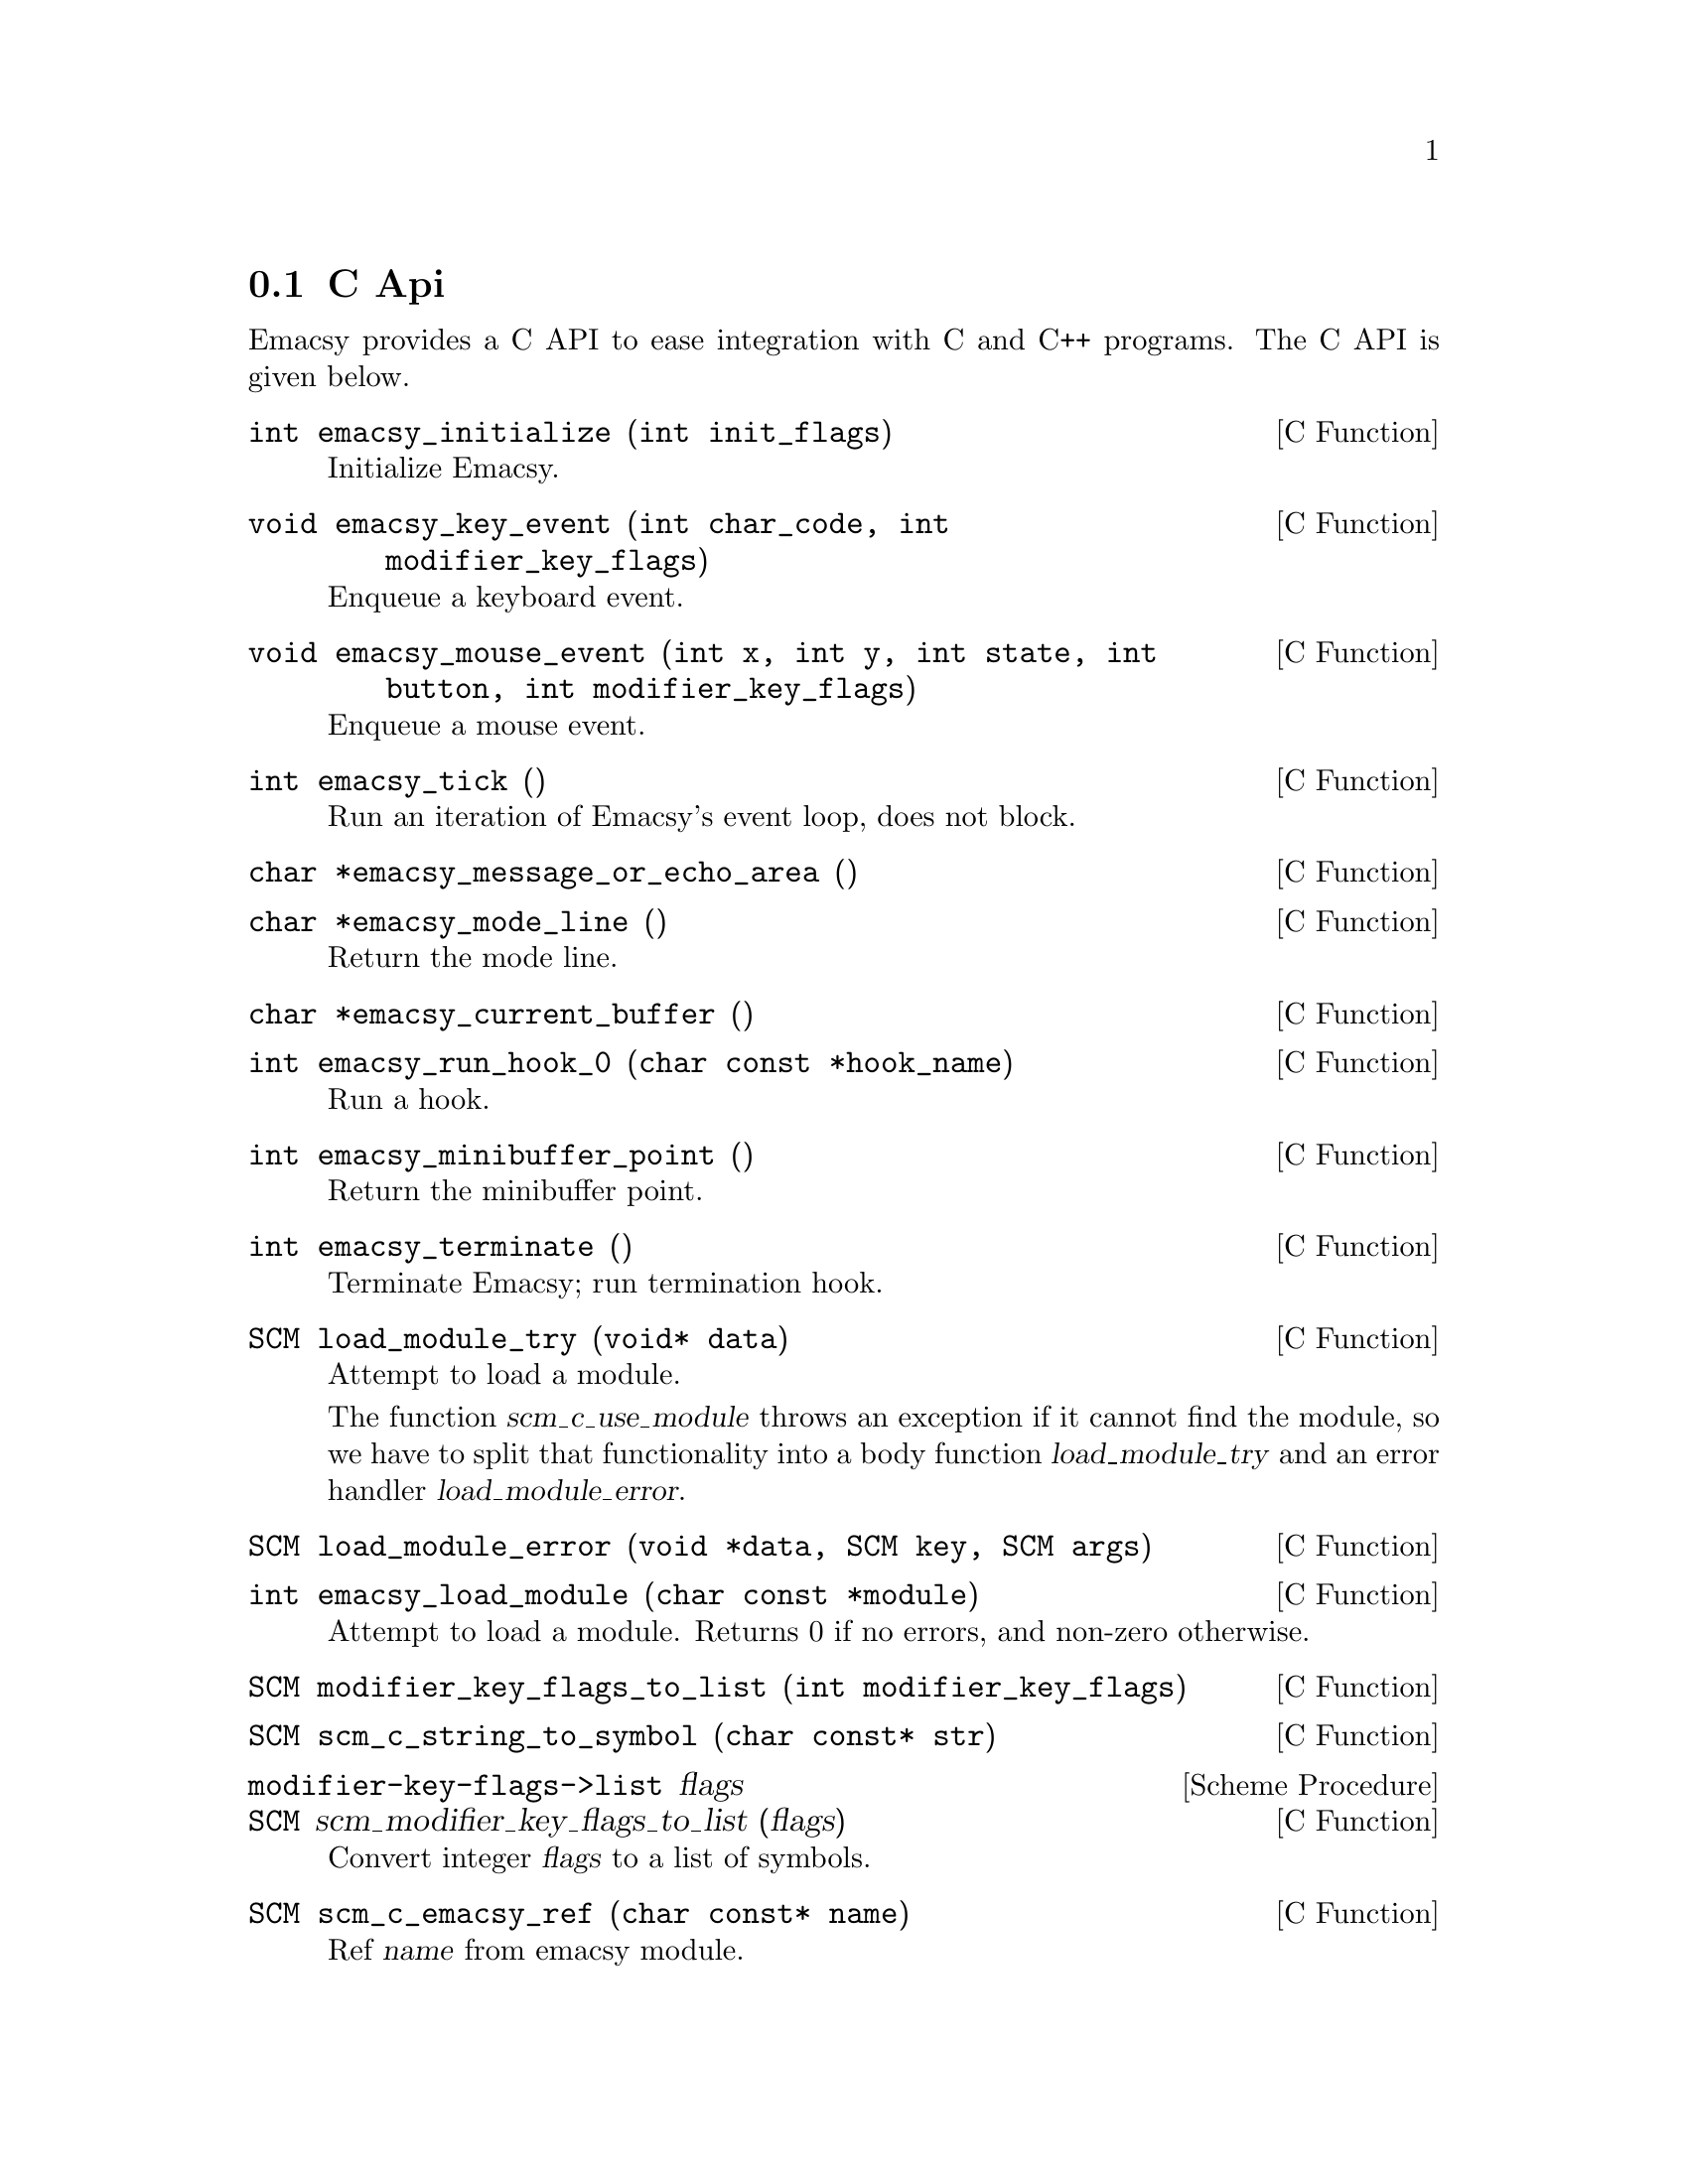 @c Generated by doc-snarf, do not edit.

@c Copyright (C) 2012, 2013 Shane Celis <shane.celis@gmail.com>
@c Copyright (C) 2019 Jan (janneke) Nieuwenhuizen <janneke@gnu.org>

@c Permission is granted to copy, distribute and/or modify this document
@c under the terms of the GNU Free Documentation License, Version 1.3 or
@c any later version published by the Free Software Foundation; with no
@c Invariant Sections, no Front-Cover Texts, and no Back-Cover Texts.  A
@c copy of the license is included in the section entitled ``GNU Free
@c Documentation License''.


@c snarfed from emacsy/emacsy.c:32

@node C Api
@section C Api

@c snarfed from emacsy/emacsy.c:40

Emacsy provides a C API to ease integration with C and C++
programs. The C API is given below.

@c snarfed from emacsy/emacsy.c:45
@deftypefn {C Function}  int emacsy_initialize (int init_flags)
Initialize Emacsy.
@end deftypefn

@c snarfed from emacsy/emacsy.c:63
@deftypefn {C Function}  void emacsy_key_event (int char_code, int modifier_key_flags)
Enqueue a keyboard event.
@end deftypefn

@c snarfed from emacsy/emacsy.c:79
@deftypefn {C Function}  void emacsy_mouse_event (int x, int y, int state, int button, int modifier_key_flags)
Enqueue a mouse event.
@end deftypefn

@c snarfed from emacsy/emacsy.c:109
@deftypefn {C Function}  int emacsy_tick ()
Run an iteration of Emacsy's event loop, does not block.
@end deftypefn

@c snarfed from emacsy/emacsy.c:125
@deftypefn {C Function}  char *emacsy_message_or_echo_area ()
@end deftypefn

@c snarfed from emacsy/emacsy.c:134
@deftypefn {C Function}  char *emacsy_mode_line ()
Return the mode line.
@end deftypefn

@c snarfed from emacsy/emacsy.c:144
@deftypefn {C Function}  char *emacsy_current_buffer ()
@end deftypefn

@c snarfed from emacsy/emacsy.c:154
@deftypefn {C Function}  int emacsy_run_hook_0 (char const *hook_name)
Run a hook.
@end deftypefn

@c snarfed from emacsy/emacsy.c:168
@deftypefn {C Function}  int emacsy_minibuffer_point ()
Return the minibuffer point.
@end deftypefn

@c snarfed from emacsy/emacsy.c:177
@deftypefn {C Function}  int emacsy_terminate ()
Terminate Emacsy; run termination hook.
@end deftypefn

@c snarfed from emacsy/emacsy.c:188
@deftypefn {C Function}  SCM load_module_try (void* data)
Attempt to load a module.

The function @var{scm_c_use_module} throws an exception if it cannot
find the module, so we have to split that functionality into a body
function @var{load_module_try} and an error handler
@var{load_module_error}.
@end deftypefn

@c snarfed from emacsy/emacsy.c:203
@deftypefn {C Function}  SCM load_module_error (void *data, SCM key, SCM args)
@end deftypefn

@c snarfed from emacsy/emacsy.c:212
@deftypefn {C Function}  int emacsy_load_module (char const *module)
Attempt to load a module.  Returns 0 if no errors, and non-zero otherwise.
@end deftypefn

@c snarfed from emacsy/emacsy.c:232
@deftypefn {C Function}  SCM modifier_key_flags_to_list (int modifier_key_flags)
@end deftypefn

@c snarfed from emacsy/emacsy.c:246
@deftypefn {C Function}  SCM scm_c_string_to_symbol (char const* str)
@end deftypefn

@c snarfed from emacsy/emacsy.c:254

@deffn {Scheme Procedure} modifier-key-flags->list flags
@deffnx {C Function} SCM scm_modifier_key_flags_to_list (flags)
Convert integer @var{flags} to a list of symbols.
@end deffn

@c snarfed from emacsy/emacsy.c:270
@deftypefn {C Function}  SCM scm_c_emacsy_ref (char const* name)
Ref @var{name} from emacsy module.
@end deftypefn

@node Emacsy Facade
@section Emacsy Facade

So that users of our library don't have to import all of our nicely
partitioned modules individually, we'll expose a facade module that
re-exports all of the public interfaces for each module.  Just use
@example
  (use-modules (emacsy emacsy))
@end example
or
@example
  #:use-module (emacsy emacsy)
@end example


@node Event
@section Event

One of the idioms we want to capture from Emacs is this.

@verbatim
  (define-key global-map "M-f" 'some-command)
@end verbatim

They [[keymap]] and [[command]] module will deal with most of the
above, except for the [[kbd]] procedure.  That's something events will
be concerned with.  One may define a converter for a [[kbd-entry]] to
an event of the proper type.  Note that a [[kbd-string]] is broken
into multiple [[kbd-entries]] on whitespace boundaries, e.g., ``C-x
C-f'' is a [[kbd-string]] that when parsed becomes two [[kbd-entries]]
``C-x'' and ``C-f''.


@c snarfed from emacsy/event.scm:63
@deftp {Class} <event>
Basic event class.
@end deftp

@c snarfed from emacsy/event.scm:68
@deftp {Class} <modifier-key-event>
Event to capture key strokes, including the modifier keys.
@end deftp

@c snarfed from emacsy/event.scm:72
@deftp {Class} <key-event>
Event to capture key strokes, including the modifier keys.
@end deftp

@c snarfed from emacsy/event.scm:77
@deftp {Class} <mouse-event>
Event to capture mouse events.
@end deftp

@c snarfed from emacsy/event.scm:82
@deftp {Class} <drag-mouse-event>
Event to capture mouse drag events.
@end deftp

@c snarfed from emacsy/event.scm:88
@deftp {Class} <dummy-event>
@c This should probably be placed in the [[kbd-macro]] module.
@end deftp

@c snarfed from emacsy/event.scm:91
@defvar kbd-converter-functions
Now we have the function [[kbd-entry->key-event]].  [[kbd]] needs to
know about this and any other converter function.  So let's register it.
@end defvar

@c snarfed from emacsy/event.scm:102
@deffn {Scheme Procedure} kbd-entry->key-event kbd-entry
Let's write the converter for the [[<key-event>]] class that will
accept the same kind of strings that Emacs does.  If the [[kbd-entry]]
does not match the event-type, we return false [[#f]].
@end deffn

@c snarfed from emacsy/event.scm:124
@deffn {Scheme Procedure} modifier-char->symbol char
For the modifier keys, we are going to emulate Emacs to a fault.
@end deffn

@c snarfed from emacsy/event.scm:140
@deffn {Scheme Procedure} register-kbd-converter function-name function

@end deffn

@c snarfed from emacsy/event.scm:159
@deffn {Scheme Procedure} kbd->events kbd-string

@end deffn

@c snarfed from emacsy/event.scm:163
@deffn {Scheme Procedure} canonize-event! (event <key-event>)

@end deffn

@c snarfed from emacsy/event.scm:167
@deffn {Scheme Procedure} event->kbd (event <key-event>)
Now we convert the [[<key-event>]] back to a [[kbd-entry]].
@end deffn

@c snarfed from emacsy/event.scm:171
@deffn {Scheme Procedure} event->kbd (event <modifier-key-event>)

@end deffn

@c snarfed from emacsy/event.scm:175
@deffn {Scheme Procedure} modifier-symbol->char sym
Instead of using [[define-generic]] I've written a convenience macro
[[define-generic-public]] that exports the symbol to the current
module.  This mimics the functionality of [[define-public]].  In
general, any *-public macro will export the symbol or syntax to the
@end deffn

@c snarfed from emacsy/event.scm:191
@deffn {Scheme Procedure} write (obj <key-event>) port
Display the @var{<key-event>} in a nice way.
@end deffn

@c snarfed from emacsy/event.scm:211
@deffn {Scheme Procedure} kbd-entry->mouse-event kbd-entry
The @var{kbd-entry} for mouse events is similar to key events.  The
regular expression is
@verb{@^(([ACHMsS]-)*)((up-|down-|drag-)?mouse-([123]))\$@}.
@end deffn

@c snarfed from emacsy/event.scm:239
@deffn {Scheme Procedure} up-mouse-event? e

@end deffn

@c snarfed from emacsy/event.scm:243
@deffn {Scheme Procedure} down-mouse-event? e

@end deffn

@c snarfed from emacsy/event.scm:247
@deffn {Scheme Procedure} drag-mouse-event? e

@end deffn

@c snarfed from emacsy/event.scm:251
@deffn {Scheme Procedure} click-mouse-event? e

@end deffn

@c snarfed from emacsy/event.scm:255
@deffn {Scheme Procedure} motion-mouse-event? e

@end deffn

@node Keymap
@section Keymap

The keymap stores the mapping between key strokes---or events---and
commands.  Emacs uses lists for its representation of keymaps. Emacsy
instead uses a class that stores entries in a hash table.  Another
difference for Emacsy is that it does not convert @verb{|S-C-a|} to a
different representation like @verb{|[33554433]|}; it leaves it as a
string that is expected to be turned into a canonical representation
``C-A''.

Here is an example of the keymap representation in Emacs.

@verbatim
> (let ((k (make-sparse-keymap)))
    (define-key k "a"         'self-insert-command)
    (define-key k "<mouse-1>" 'mouse-drag-region)
    (define-key k "C-x C-f"   'find-file-at-point)
    k)

(keymap
 (24 keymap
     (6 . find-file-at-point))
 (mouse-1 . mouse-drag-region)
 (97 . self-insert-command))
@end verbatim

When I initially implemented Emacsy, I replicated Emacs' keymap
representation, but I realized it wasn't necessary.  And it seems
preferrable to make the representation more transparent to casual
inspection.  Also, Emacsy isn't directly responsible for the
conversion of keyboard events into [[key-event]]s---that's a lower
level detail that the embedding application must handle.  Here is the
same keymap as above but in Emacsy.

@verbatim
> (let ((k (make-keymap)))
    (define-key k "a"       'self-insert-command)
    (define-key k "mouse-1" 'mouse-drag-region)
    (define-key k "C-x C-f" 'find-file-at-point)
    k)

#<keymap
  a self-insert-command
  C-x #<keymap
        C-f find-file-at-point>
  mouse-1 mouse-drag-region>
@end verbatim

There are a few differences in how the keymap is produced, and the
representation looks slightly different too.  For one thing it's not a
list.

@c \todo[inline]{Justify decisions that deviate from Emacs' design.}

Our keymap class has a hashtable of entries and possibly a parent
keymap.


@c snarfed from emacsy/keymap.scm:89
@deftp {Class} <keymap>

@end deftp

@c snarfed from emacsy/keymap.scm:93
@deffn {Scheme Procedure} lookup-key keymap keys  #:optional (follow-parent? #t)

@end deffn

@c snarfed from emacsy/keymap.scm:103
@deffn {Scheme Procedure} lookup-key? keymap keyspec  #:optional (keymap-ok? #f)

@end deffn

@c snarfed from emacsy/keymap.scm:117
@deffn {Scheme Procedure} define-key keymap key-list-or-string symbol-or-procedure-or-keymap

@end deffn

@c snarfed from emacsy/keymap.scm:125
@deffn {Scheme Procedure} keymap? obj

@end deffn

@c snarfed from emacsy/keymap.scm:129
@deffn {Scheme Procedure} make-keymap  #:optional (parent #f)

@end deffn

@c snarfed from emacsy/keymap.scm:133
@deffn {Scheme Procedure} write (obj <keymap>) port

@end deffn

@c snarfed from emacsy/keymap.scm:137
@deffn {Scheme Procedure} write-keymap obj port  #:optional (keymap-print-prefix 0)

@end deffn

@c snarfed from emacsy/keymap.scm:141
@deffn {Scheme Procedure} lookup-key-entry? result

@end deffn

@node Command
@section Command

@quotation
If words of command are not clear and distinct, if orders are not thoroughly understood, then the general is to blame.
@author Sun Tzu
@end quotation

The command module is responsible for a couple things.  In Emacs one
defines commands by using the special form [[(interactive)]] within
the body of the procedure.  Consider this simple command.

@verbatim
(defun hello-command ()
  (interactive)
  (message "Hello, Emacs!"))
@end verbatim

Emacsy uses a more Scheme-like means of defining commands as shown
below.

@verbatim
(define-interactive (hello-command)
  (message "Hello, Emacsy!"))
@end verbatim

One deviation from Emacs I want to see within Emacsy is to have the
commands be more context sensitive.  To illustrate the problem when I
hit @verb{|M-x TAB TAB|} it autocompletes all the available commands
into a buffer.  In my case that buffer contains 4,840 commands.  This
doesn't seem to hurt command usability, but it does hurt the command
discoverability.

I want Emacsy to have command sets that are analogous to keymaps.
There will be a global command set [[global-cmdset]] similar to the
global keymap [[global-map]].  And in the same way that major and
minor modes may add keymaps to a particular buffer, so too may they
add command maps.

@c \todo[inline]{Figure out where to look up any given
@c  function/variable using this kind of code (apropos-internal
@c  "\^emacsy.*").  Refer to ice-9 readline package for an example of
@c  its usage.}

The class holds the entries, a string completer for tab completion,
and potentially a parent command map.

@c \todo[inline]{Wouldn't this better be thought of as a command set
@c  rather than map.  Also, having it as a map means there could be two
@c  different implementations of the command; the one referred to by the
@c  procedure, and the one referred to in the map.  They could be become
@c  unsynchronized.}


@c snarfed from emacsy/command.scm:89
@deffn {Scheme Procedure} module-command-interface mod

@end deffn

@c snarfed from emacsy/command.scm:93
@deffn {Scheme Procedure} module-export-command! m names

@end deffn

@c snarfed from emacsy/command.scm:97


@c snarfed from emacsy/command.scm:101


@c snarfed from emacsy/command.scm:107


@c snarfed from emacsy/command.scm:111


@c snarfed from emacsy/command.scm:125
@defvar in-what-command

@end defvar

@c snarfed from emacsy/command.scm:128
@defvar this-command

@end defvar

@c snarfed from emacsy/command.scm:131
@defvar last-command

@end defvar

@c snarfed from emacsy/command.scm:134
@defvar kill-rogue-coroutine?

@end defvar

@c snarfed from emacsy/command.scm:137
@defvar seconds-to-wait-for-yield

@end defvar

@c snarfed from emacsy/command.scm:140
@defvar this-interactive-command

@end defvar

@c snarfed from emacsy/command.scm:143
@deffn {Scheme Procedure} command-contains? (cmap <command-set>) command-symbol
We have accessors for adding, removing, and testing what's in the
set. Note that the parent set is never mutated.
@end deffn

@c snarfed from emacsy/command.scm:148
@deffn {Scheme Procedure} command-add! (cmap <command-set>) command-symbol

@end deffn

@c snarfed from emacsy/command.scm:152
@deffn {Scheme Procedure} command-remove! (cmap <command-set>) command-symbol

@end deffn

@c snarfed from emacsy/command.scm:156
@deffn {Scheme Procedure} register-interactive name proc

@end deffn

@c snarfed from emacsy/command.scm:160
@deffn {Scheme Procedure} command->proc command

@end deffn

@c snarfed from emacsy/command.scm:164
@deffn {Scheme Procedure} command-name command

@end deffn

@c snarfed from emacsy/command.scm:168
@deffn {Scheme Procedure} command? object

@end deffn

@c snarfed from emacsy/command.scm:187
@deffn {Scheme Procedure} set-command-properties! proc  #:optional (name #f)

@end deffn

@c snarfed from emacsy/command.scm:190
@deffn {Scheme Procedure} what-command-am-i?

@end deffn

@c snarfed from emacsy/command.scm:194
@deffn {Scheme Procedure} command-execute command . args

@end deffn

@c snarfed from emacsy/command.scm:198
@deffn {Scheme Procedure} call-interactively command . args

@end deffn

@c snarfed from emacsy/command.scm:202
@deffn {Scheme Procedure} called-interactively?  #:optional (kind (quote any))

@end deffn

@node Block
@section Block


@c snarfed from emacsy/block.scm:32


@c snarfed from emacsy/block.scm:36
@deftp {Class} <blocking-continuation>
We're going to capture these blocking continuations into a class.
@end deftp

@c snarfed from emacsy/block.scm:46
@defvar blocking-continuations
[[call-blockable]] will handle any aborts to the [['block]] prompt.
If the thunk aborts, it adds an instance of the class
[[<blocking-continuation>]] to a list of such instances.
@end defvar

@c snarfed from emacsy/block.scm:55
@deffn {Scheme Procedure} block-yield

@end deffn

@c snarfed from emacsy/block.scm:59
@deffn {Scheme Procedure} call-blockable thunk

@end deffn

@c snarfed from emacsy/block.scm:65
@deffn {Scheme Procedure} block-tick
To possibly resume these continuations, we're going to call
[[block-tick]].  Additionally, continuations come in two flavors:
serial and non-serial.  The constraints on resuming are different.  A
non-serial block can be resumed whenever the
[[continue-when?]]
thunk return true.  A
serial block, however, will only be resumed after every other serial
block that has a greater number, meaning more recent, has been
resumed.
@end deffn

@c snarfed from emacsy/block.scm:80
@deffn {Scheme Procedure} blocking?

@end deffn

@c snarfed from emacsy/block.scm:84
@deffn {Scheme Procedure} maybe-continue (obj <blocking-continuation>)

@end deffn

@c snarfed from emacsy/block.scm:88
@deffn {Scheme Procedure} block-until condition-thunk  #:optional (serial? #f)
In addition to simply yielding we can block until a particular
condition is met.
@end deffn

@c snarfed from emacsy/block.scm:93
@deffn {Scheme Procedure} block-while condition-thunk  #:optional (serial? #f)
And if we have [[block-until]], it's easy to write
[[block-while]].
@end deffn

@c snarfed from emacsy/block.scm:98
@deffn {Scheme Procedure} block-kill (obj <blocking-continuation>)
Sometimes we may just want to kill a blocking continuation.  One could
just forget the reference and let it be garbage collected.  Here,
we're going to throw an exception such that whatever the continuation
was doing can potentially be cleaned up.
@end deffn

@node KLECL
@section KLECL

@quotation
A box without hinges, key, or lid, yet golden treasure inside is hid.
@author The Hobbit -- J. R. R. Tolkien
@end quotation

We finally have all the pieces to properly build the KLECL.  First, we
have to accept input.


@c snarfed from emacsy/klecl.scm:53
@defvar event-queue

@end defvar

@c snarfed from emacsy/klecl.scm:56
@defvar read-event-hook

@end defvar

@c snarfed from emacsy/klecl.scm:59
@defvar emacsy-interactive?

@end defvar

@c snarfed from emacsy/klecl.scm:62
With the command loop I've also adopted a prefix of [[primitive-]]
which signifies that it does not do any error handling.  The command
loop sets up a fair amount of state.

@c snarfed from emacsy/klecl.scm:67
@defvar this-command-event

@end defvar

@c snarfed from emacsy/klecl.scm:70
@defvar last-command-event

@end defvar

@c snarfed from emacsy/klecl.scm:73
@defvar pre-command-hook

@end defvar

@c snarfed from emacsy/klecl.scm:76
@defvar post-command-hook

@end defvar

@c snarfed from emacsy/klecl.scm:79
@defvar emacsy-ran-undefined-command?

@end defvar

@c snarfed from emacsy/klecl.scm:82
@defvar command-loop-count
Each command loop is given a different number.
@end defvar

@c snarfed from emacsy/klecl.scm:85
@deffn {Scheme Procedure} emacsy-event event

@end deffn

@c snarfed from emacsy/klecl.scm:89
@deffn {Scheme Procedure} emacsy-key-event char  #:optional (modifier-keys (quote ))
This is a convenience procedure to enqueue a key event.
@end deffn

@c snarfed from emacsy/klecl.scm:93
@deffn {Scheme Procedure} emacsy-mouse-event position button state  #:optional (modifier-keys (quote ))

@end deffn

@c snarfed from emacsy/klecl.scm:97
@deffn {Scheme Procedure} emacsy-discard-input!
And mainly for testing purposes we also want to discard all input.  Or
there are cases where we want to unread an event and push it to the
front of the queue rather than the rear.
@end deffn

@c snarfed from emacsy/klecl.scm:103
@deffn {Scheme Procedure} emacsy-event-unread event

@end deffn

@c snarfed from emacsy/klecl.scm:109
[[read-event]] is the lowest-level procedure for grabbing events.  It
will block if there are no events to read.

@c snarfed from emacsy/klecl.scm:130
@deffn {Scheme Procedure} read-event  #:optional (prompt #f)

@end deffn

@c snarfed from emacsy/klecl.scm:165
@deffn {Scheme Procedure} read-key  #:optional (prompt #f)

@end deffn

@c snarfed from emacsy/klecl.scm:179
read-key-sequence #:optional prompt #:key keymaps

@c snarfed from emacsy/klecl.scm:215
@deffn {Scheme Procedure} quit-key? aKey keymaps
We also check all the maps for a quit key, typically defined as @verb{|C-g|}.
@end deffn

@c snarfed from emacsy/klecl.scm:221
@deffn {Scheme Procedure} default-klecl-maps

@end deffn

@c snarfed from emacsy/klecl.scm:225
@deffn {Scheme Procedure} message . args
I find it convenient to begin emitting messages in case of error.
However, I would like for there to be a clean separation between
Emacsy and its KLECL such that someone may write a clean vim-y using
it if they so chose.  So this message will merely go to the stdout\;
however, it will be redefined later.
@end deffn

@c snarfed from emacsy/klecl.scm:254
primitive-command-tick #:optional prompt #:key keymaps undefined-command
XXX Rename this to klec, for Key-Lookup-Execute-Command (KLEC)---just
missing the loop component?

@c snarfed from emacsy/klecl.scm:293
@deffn {Scheme Procedure} command-tick  #:key (keymaps (default-klecl-maps))

@end deffn

@c snarfed from emacsy/klecl.scm:297
@deffn {Scheme Procedure} primitive-command-loop  #:optional (continue-pred (const #t))
Now let's write the command loop without any error handling.  This
seems a little messy with the continue predicate procedure being
passed along.  I'm not sure yet, how best to organize it.
@end deffn

@c snarfed from emacsy/klecl.scm:331
@deffn {Interactive Procedure} keyboard-quit
@kindex keyboard-quit

@end deffn

@c snarfed from emacsy/klecl.scm:340
We have finished the KLECL.  Note that although we have used
Emacs-like function names, we have not implemented the Emacs-like UI
yet. We have not defined any default key bindings.  I want to
encourage people to explore different user interfaces based on the
KLECL, and one can start from this part of the code.  If one wanted to
create a modal UI, one could use the [[(emacsy klecl)]] module and not
have to worry about any ``pollution'' of Emacs-isms.

@node Kbd-Macro
@section Kbd-Macro

@quotation
@dots{}
@author @dots{}
@end quotation

We will now add a keyboard macro facility familiar to Emacs users.  We
hook into the [[read-event]] procedure using a hook.


@c snarfed from emacsy/kbd-macro.scm:45
@defvar defining-kbd-macro?

@end defvar

@c snarfed from emacsy/kbd-macro.scm:48
@defvar last-kbd-macro

@end defvar

@c snarfed from emacsy/kbd-macro.scm:51
@defvar executing-kbd-macro?

@end defvar

@c snarfed from emacsy/kbd-macro.scm:54
@defvar kbd-macro-termination-hook

@end defvar

@c snarfed from emacsy/kbd-macro.scm:57
@defvar executing-temporal-kbd-macro-hook

@end defvar

@c snarfed from emacsy/kbd-macro.scm:60
@deffn {Scheme Procedure} kbd-read-event-hook event
XXX This also may record the key event that stops the keyboard
macro, which it shouldn't.
@end deffn

@c snarfed from emacsy/kbd-macro.scm:65
@deffn {Interactive Procedure} kmacro-start-macro
@kindex kmacro-start-macro

@end deffn

@c snarfed from emacsy/kbd-macro.scm:69
@deffn {Interactive Procedure} kmacro-end-macro
@kindex kmacro-end-macro

@end deffn

@c snarfed from emacsy/kbd-macro.scm:73
@deffn {Interactive Procedure} kmacro-end-and-call-macro
@kindex kmacro-end-and-call-macro

@end deffn

@c snarfed from emacsy/kbd-macro.scm:77
FIXME

@c snarfed from emacsy/kbd-macro.scm:102
@deffn {Interactive Procedure} execute-temporal-kbd-macro  #:optional (kbd-macro last-kbd-macro)
@kindex execute-temporal-kbd-macro  #:optional (kbd-macro last-kbd-macro)
In addition to regular keyboard macros, Emacsy can execute keyboard
macros such that they reproduce the keys at the same pace as they were
recorded.
@end deffn

@node Buffer
@section Buffer

@quotation
And when you gaze long into an abyss the abyss also gazes into you.
@author Beyond Good and Evil, Friedrich Nietzsche
@end quotation

A buffer in Emacs represents text, including its mode, local
variables, etc.  A Emacsy buffer is not necessarily text.  It can be
extended to hold whatever the host application is interested in.
Emacs' concepts of buffer, window, and mode are directly analogous to
the model, view, and controller respectively---the MVC pattern.


@c snarfed from emacsy/buffer.scm:78
@defmac with-buffer @dots{}
A convenience macro to work with a given buffer.
@end defmac

@c snarfed from emacsy/buffer.scm:92
@defmac save-excursion @dots{}
A convenience macro to do some work
@end defmac

@c snarfed from emacsy/buffer.scm:108
@deftp {Class} <buffer>

@end deftp

@c snarfed from emacsy/buffer.scm:113
@defvar before-buffer-change-hook

@end defvar

@c snarfed from emacsy/buffer.scm:116
@defvar after-buffer-change-hook

@end defvar

@c snarfed from emacsy/buffer.scm:122
@defvar buffer-stack

@end defvar

@c snarfed from emacsy/buffer.scm:125
@defvar last-buffer

@end defvar

@c snarfed from emacsy/buffer.scm:128
@defvar aux-buffer

@end defvar

@c snarfed from emacsy/buffer.scm:131
@deffn {Scheme Procedure} buffer-name
Buffer's have a name, and there is always a current buffer or it's
false.  Note that methods do not work as easily with optional
arguments.  It seems best to define each method with a different
number of arguments as shown below.
@end deffn

@c snarfed from emacsy/buffer.scm:138
@deffn {Scheme Procedure} buffer-name (buffer <buffer>)

@end deffn

@c snarfed from emacsy/buffer.scm:142
@deffn {Scheme Procedure} set-buffer-name! name

@end deffn

@c snarfed from emacsy/buffer.scm:146
@deffn {Scheme Procedure} set-buffer-name! name (buffer <buffer>)

@end deffn

@c snarfed from emacsy/buffer.scm:150
@deffn {Scheme Procedure} buffer-modified?

@end deffn

@c snarfed from emacsy/buffer.scm:154
@deffn {Scheme Procedure} buffer-modified-tick

@end deffn

@c snarfed from emacsy/buffer.scm:158
@deffn {Scheme Procedure} write (obj <buffer>) port

@end deffn

@c snarfed from emacsy/buffer.scm:165
@deffn {Scheme Procedure} current-local-map

@end deffn

@c snarfed from emacsy/buffer.scm:169
@deffn {Scheme Procedure} use-local-map keymap

@end deffn

@c snarfed from emacsy/buffer.scm:173
@deffn {Scheme Procedure} buffer-list

@end deffn

@c snarfed from emacsy/buffer.scm:177
@deffn {Scheme Procedure} current-buffer

@end deffn

@c snarfed from emacsy/buffer.scm:181
@deffn {Scheme Procedure} add-buffer! buffer

@end deffn

@c snarfed from emacsy/buffer.scm:185
@deffn {Scheme Procedure} remove-buffer! buffer

@end deffn

@c snarfed from emacsy/buffer.scm:195
@deffn {Interactive Procedure} next-buffer  #:optional (incr 1)
@kindex next-buffer  #:optional (incr 1)

@end deffn

@c snarfed from emacsy/buffer.scm:199
@deffn {Interactive Procedure} prev-buffer  #:optional (incr 1)
@kindex prev-buffer  #:optional (incr 1)

@end deffn

@c snarfed from emacsy/buffer.scm:203
@deffn {Scheme Procedure} set-buffer! buffer

@end deffn

@c snarfed from emacsy/buffer.scm:207
This is scary, we will override it when we have <text-buffer>.

@c snarfed from emacsy/buffer.scm:212
@deffn {Scheme Procedure} other-buffer!  #:optional (incr 1)

@end deffn

@c snarfed from emacsy/buffer.scm:239
@defvar switch-to-buffer

@end defvar

@c snarfed from emacsy/buffer.scm:242
@deffn {Scheme Procedure} local-var-ref symbol

@end deffn

@c snarfed from emacsy/buffer.scm:249
@deffn {Scheme Procedure} local-var-set! symbol value

@end deffn

@c snarfed from emacsy/buffer.scm:253
@defvar local-var

@end defvar

@c snarfed from emacsy/buffer.scm:257
@deffn {Scheme Procedure} emacsy-mode-line

method
@end deffn

@node Mru-stack
@subsection Mru-stack

The buffers are kept in a most recently used stack that has the
following operators: add!, remove!, contains?, recall!, and list.


@c snarfed from emacsy/mru-stack.scm:46
@deftp {Class} <mru-stack>

@end deftp

@c snarfed from emacsy/mru-stack.scm:54
@deffn {Scheme Procedure} mru-add! (s <mru-stack>) x

@end deffn

@c snarfed from emacsy/mru-stack.scm:58
@deffn {Scheme Procedure} mru-remove! (s <mru-stack>) x

@end deffn

@c snarfed from emacsy/mru-stack.scm:62
@deffn {Scheme Procedure} mru-recall! (s <mru-stack>) x

@end deffn

@c snarfed from emacsy/mru-stack.scm:66
@deffn {Scheme Procedure} mru-set! (s <mru-stack>) x

@end deffn

@c snarfed from emacsy/mru-stack.scm:70
@deffn {Scheme Procedure} mru-ref (s <mru-stack>)

@end deffn

@c snarfed from emacsy/mru-stack.scm:74
@deffn {Scheme Procedure} mru-list (s <mru-stack>)

@end deffn

@c snarfed from emacsy/mru-stack.scm:78
@deffn {Scheme Procedure} mru-empty? (s <mru-stack>)

@end deffn

@c snarfed from emacsy/mru-stack.scm:82
@deffn {Scheme Procedure} mru-contains? (s <mru-stack>) x

@end deffn

@c snarfed from emacsy/mru-stack.scm:86
@deffn {Scheme Procedure} mru-next! (s <mru-stack>) count
The order of the elements may not change yet the index may be moved
around.
@end deffn

@c snarfed from emacsy/mru-stack.scm:91
@deffn {Scheme Procedure} mru-prev! (s <mru-stack>) count

@end deffn

@c snarfed from emacsy/mru-stack.scm:95
@deffn {Scheme Procedure} mru-prev! (s <mru-stack>)

@end deffn

@c snarfed from emacsy/mru-stack.scm:99
@deffn {Scheme Procedure} mru-next! (s <mru-stack>)

@end deffn

@node Text
@section Text

Editing and stuff.


@c snarfed from emacsy/text.scm:49
@deffn {Scheme Procedure} buffer-string

@end deffn

@c snarfed from emacsy/text.scm:53
@deffn {Scheme Procedure} point

@end deffn

@c snarfed from emacsy/text.scm:57
@deffn {Scheme Procedure} point-min

@end deffn

@c snarfed from emacsy/text.scm:61
@deffn {Interactive Procedure} beginning-of-buffer  #:optional arg
@kindex beginning-of-buffer  #:optional arg

@end deffn

@c snarfed from emacsy/text.scm:65
@deffn {Scheme Procedure} point-max

@end deffn

@c snarfed from emacsy/text.scm:69
@deffn {Interactive Procedure} end-of-buffer  #:optional arg
@kindex end-of-buffer  #:optional arg

@end deffn

@c snarfed from emacsy/text.scm:73
@deffn {Scheme Procedure} mark  #:optional force

@end deffn

@c snarfed from emacsy/text.scm:77
@deffn {Scheme Procedure} set-mark pos

@end deffn

@c snarfed from emacsy/text.scm:81
@deffn {Interactive Procedure} set-mark-command  #:optional arg
@kindex set-mark-command  #:optional arg

@end deffn

@c snarfed from emacsy/text.scm:85
@deffn {Interactive Procedure} mark-whole-buffer
@kindex mark-whole-buffer

@end deffn

@c snarfed from emacsy/text.scm:89
@deffn {Interactive Procedure} exchange-point-and-mark
@kindex exchange-point-and-mark

@end deffn

@c snarfed from emacsy/text.scm:93
@deffn {Scheme Procedure} char-after  #:optional (point (point))

@end deffn

@c snarfed from emacsy/text.scm:100
@deffn {Interactive Procedure} goto-char  #:optional (point (point))
@kindex goto-char  #:optional (point (point))

@end deffn

@c snarfed from emacsy/text.scm:104
@deffn {Interactive Procedure} forward-char  #:optional (n 1)
@kindex forward-char  #:optional (n 1)

@end deffn

@c snarfed from emacsy/text.scm:108
@deffn {Interactive Procedure} backward-char  #:optional (n 1)
@kindex backward-char  #:optional (n 1)

@end deffn

@c snarfed from emacsy/text.scm:112
@deffn {Interactive Procedure} beginning-of-line  #:optional (n 1)
@kindex beginning-of-line  #:optional (n 1)

@end deffn

@c snarfed from emacsy/text.scm:116
@deffn {Interactive Procedure} end-of-line  #:optional (n 1)
@kindex end-of-line  #:optional (n 1)

@end deffn

@c snarfed from emacsy/text.scm:120
@deffn {Interactive Procedure} move-beginning-of-line  #:optional (n 1)
@kindex move-beginning-of-line  #:optional (n 1)

@end deffn

@c snarfed from emacsy/text.scm:124
@deffn {Interactive Procedure} move-end-of-line  #:optional (n 1)
@kindex move-end-of-line  #:optional (n 1)

@end deffn

@c snarfed from emacsy/text.scm:128
@deffn {Interactive Procedure} re-search-forward regex  #:optional (bound #f) (no-error? #f) (repeat 1)
@kindex re-search-forward regex  #:optional (bound #f) (no-error? #f) (repeat 1)

@end deffn

@c snarfed from emacsy/text.scm:133
@deffn {Interactive Procedure} re-search-backward regex  #:optional (bound #f) (no-error? #f) (repeat 1)
@kindex re-search-backward regex  #:optional (bound #f) (no-error? #f) (repeat 1)

@end deffn

@c snarfed from emacsy/text.scm:139
@deffn {Interactive Procedure} forward-word  #:optional (n 1)
@kindex forward-word  #:optional (n 1)

@end deffn

@c snarfed from emacsy/text.scm:144
@deffn {Interactive Procedure} backward-word  #:optional (n 1)
@kindex backward-word  #:optional (n 1)

@end deffn

@c snarfed from emacsy/text.scm:149
@deffn {Interactive Procedure} forward-line  #:optional (n 1)
@kindex forward-line  #:optional (n 1)

@end deffn

@c snarfed from emacsy/text.scm:153
@deffn {Scheme Procedure} backward-line  #:optional (n 1)

@end deffn

@c snarfed from emacsy/text.scm:169
@deffn {Scheme Procedure} insert-char char

@end deffn

@c snarfed from emacsy/text.scm:173
@deffn {Interactive Procedure} insert  #:rest args
@kindex insert  #:rest args

@end deffn

@c snarfed from emacsy/text.scm:177
@deffn {Interactive Procedure} self-insert-command  #:optional (n 1)
@kindex self-insert-command  #:optional (n 1)

@end deffn

@c snarfed from emacsy/text.scm:181
@defvar kill-ring
.
@end defvar

@c snarfed from emacsy/text.scm:204
@deffn {Interactive Procedure} delete-forward-char  #:optional (n 1)
@kindex delete-forward-char  #:optional (n 1)

@end deffn

@c snarfed from emacsy/text.scm:208
@deffn {Interactive Procedure} forward-delete-char  #:optional (n 1)
@kindex forward-delete-char  #:optional (n 1)
Alias for delete-forward-char
@end deffn

@c snarfed from emacsy/text.scm:212
@deffn {Interactive Procedure} delete-backward-char  #:optional (n 1)
@kindex delete-backward-char  #:optional (n 1)

@end deffn

@c snarfed from emacsy/text.scm:216
@deffn {Interactive Procedure} backward-delete-char  #:optional (n 1)
@kindex backward-delete-char  #:optional (n 1)
Alias for delete-backward-char
@end deffn

@c snarfed from emacsy/text.scm:220
@deffn {Interactive Procedure} delete-region  #:optional (start (point)) (end (mark))
@kindex delete-region  #:optional (start (point)) (end (mark))

@end deffn

@c snarfed from emacsy/text.scm:224
@deffn {Interactive Procedure} kill-region  #:optional (start (point)) (end (mark))
@kindex kill-region  #:optional (start (point)) (end (mark))

@end deffn

@c snarfed from emacsy/text.scm:228
@deffn {Scheme Procedure} delete-line n

@end deffn

@c snarfed from emacsy/text.scm:232
@deffn {Interactive Procedure} kill-line  #:optional (n 1)
@kindex kill-line  #:optional (n 1)

@end deffn

@c snarfed from emacsy/text.scm:236
@deffn {Scheme Procedure} delete-word n

@end deffn

@c snarfed from emacsy/text.scm:240
@deffn {Interactive Procedure} kill-word  #:optional (n 1)
@kindex kill-word  #:optional (n 1)

@end deffn

@c snarfed from emacsy/text.scm:244
@deffn {Interactive Procedure} backward-kill-word  #:optional (n 1)
@kindex backward-kill-word  #:optional (n 1)

@end deffn

@c snarfed from emacsy/text.scm:250
A child of <buffer>, such as <text-buffer>, <minibuffer> or a custom UI buffer
may override these, for efficiency or otherwise.

@c snarfed from emacsy/text.scm:286
@deffn {Scheme Procedure} buffer:line-length (buffer <buffer>)

@end deffn

@c snarfed from emacsy/text.scm:290
@deffn {Scheme Procedure} buffer:current-column (buffer <buffer>)

@end deffn

@c snarfed from emacsy/text.scm:294
@deffn {Scheme Procedure} buffer:beginning-of-line (buffer <buffer>) n

@end deffn

@c snarfed from emacsy/text.scm:298
@deffn {Scheme Procedure} buffer:end-of-line (buffer <buffer>) n

@end deffn

@c snarfed from emacsy/text.scm:302
@deffn {Scheme Procedure} buffer:set-mark (buffer <buffer>) pos

@end deffn

@c snarfed from emacsy/text.scm:306
@deffn {Scheme Procedure} buffer:mark (buffer <buffer>)

@end deffn

@c snarfed from emacsy/text.scm:310
@subsection Editing for Gap Buffer

@c snarfed from emacsy/text.scm:321
@var{<text-buffer>} inherits from buffer and implements the simplest
text editing for the Gap Buffer.

@c snarfed from emacsy/text.scm:329
@deffn {Scheme Procedure} buffer:buffer-string (buffer <text-buffer>)

@end deffn

@c snarfed from emacsy/text.scm:333
@deffn {Scheme Procedure} buffer:goto-char (buffer <text-buffer>) pos

@end deffn

@c snarfed from emacsy/text.scm:337
@deffn {Scheme Procedure} buffer:point (buffer <text-buffer>)

@end deffn

@c snarfed from emacsy/text.scm:341
@deffn {Scheme Procedure} buffer:point-min (buffer <text-buffer>)

@end deffn

@c snarfed from emacsy/text.scm:345
@deffn {Scheme Procedure} buffer:point-max (buffer <text-buffer>)

@end deffn

@c snarfed from emacsy/text.scm:349
@deffn {Scheme Procedure} buffer:set-mark (buffer <text-buffer>) pos

@end deffn

@c snarfed from emacsy/text.scm:353
@deffn {Scheme Procedure} buffer:mark (buffer <text-buffer>)

@end deffn

@c snarfed from emacsy/text.scm:357
@deffn {Scheme Procedure} buffer:char-before (buffer <text-buffer>) point

@end deffn

@c snarfed from emacsy/text.scm:361
@deffn {Scheme Procedure} buffer:char-after (buffer <text-buffer>) pos

@end deffn

@c snarfed from emacsy/text.scm:365
@deffn {Scheme Procedure} buffer:insert-string (buffer <text-buffer>) string

@end deffn

@c snarfed from emacsy/text.scm:369
@deffn {Scheme Procedure} buffer:insert-char (buffer <text-buffer>) char

@end deffn

@c snarfed from emacsy/text.scm:373
@deffn {Scheme Procedure} buffer:delete-char (buffer <text-buffer>) n

@end deffn

@c snarfed from emacsy/text.scm:377
@deffn {Scheme Procedure} buffer:delete-region (buffer <text-buffer>) start end

@end deffn

@node Minibuffer
@section Minibuffer
The minibuffer provides a rich interactive textual input system.  It
offers @verb{|TAB|} completion and history.  The implementation of it
inherits from the @var{<text-buffer>}.


@c snarfed from emacsy/minibuffer.scm:60
@deftp {Class} <minibuffer>

@end deftp

@c snarfed from emacsy/minibuffer.scm:64
@defvar minibuffer-local-map
We define a keymap with all the typical self-insert-commands that
would be expected in an editable buffer
@c .\todo{This should probably be defined in the buffer module since it is general.}
@end defvar

@c snarfed from emacsy/minibuffer.scm:73
@defvar minibuffer

@end defvar

@c snarfed from emacsy/minibuffer.scm:76
@defvar emacsy-display-minibuffer?

@end defvar

@c snarfed from emacsy/minibuffer.scm:80
@defvar ticks-per-second

@end defvar

@c snarfed from emacsy/minibuffer.scm:90
@defvar minibuffer-history

@end defvar

@c snarfed from emacsy/minibuffer.scm:99
When we show the minibuffer, we'll show the prompt, the contents (user
editable), and the minibuffer-message if applicable.

@c snarfed from emacsy/minibuffer.scm:103
@deffn {Scheme Procedure} buffer:buffer-string (buffer <minibuffer>)

@end deffn

@c snarfed from emacsy/minibuffer.scm:106
@deffn {Scheme Procedure} minibuffer-contents  #:optional (buffer minibuffer)

@end deffn

@c snarfed from emacsy/minibuffer.scm:110
@deffn {Scheme Procedure} delete-minibuffer-contents  #:optional (buffer minibuffer)

@end deffn

@c snarfed from emacsy/minibuffer.scm:146
@deffn {Scheme Procedure} minibuffer-message string . args

@end deffn

@c snarfed from emacsy/minibuffer.scm:150
@subsection read-from-minibuffer

@c snarfed from emacsy/minibuffer.scm:153
history can be #f, a symbol, or a <cursor-list>.

@c snarfed from emacsy/minibuffer.scm:251
@deffn {Scheme Procedure} try-completion string collection  #:optional (predicate (const #t))

@end deffn

@c snarfed from emacsy/minibuffer.scm:255
@deffn {Scheme Procedure} all-completions string collection  #:optional (predicate (const #t))

@end deffn

@c snarfed from emacsy/minibuffer.scm:259
@deffn {Scheme Procedure} collection->completer collection  #:optional (predicate (const #t))

@end deffn

@c snarfed from emacsy/minibuffer.scm:269
@deffn {Scheme Procedure} completing-read prompt collection  #:key predicate (const #t) (require-match? #f) (initial-input #f) (history (what-command-am-i?)) (to-string #f)

@end deffn

@c snarfed from emacsy/minibuffer.scm:299
@deffn {Scheme Procedure} apropos-module rgx module

@end deffn

@c snarfed from emacsy/minibuffer.scm:303
@deffn {Scheme Procedure} command-completion-function text cont?

@end deffn

@c snarfed from emacsy/minibuffer.scm:321
We want to be able to look up file names.

@c snarfed from emacsy/minibuffer.scm:324
@deffn {Scheme Procedure} expand-file-name file-name

@end deffn

@c snarfed from emacsy/minibuffer.scm:335
@deffn {Scheme Procedure} files-in-dir dirname

@end deffn

@c snarfed from emacsy/minibuffer.scm:382
@deffn {Scheme Procedure} canonize-file-name name

@end deffn

@c snarfed from emacsy/minibuffer.scm:401
@deffn {Scheme Procedure} read-file-name prompt  #:key dir default-file-name initial predicate history

@end deffn

@c snarfed from emacsy/minibuffer.scm:417
@defvar default-directory

@end defvar

@c snarfed from emacsy/minibuffer.scm:420
@defvar file-name-completion-function

@end defvar

@c snarfed from emacsy/minibuffer.scm:424
@subsection Minibuffer History

@c snarfed from emacsy/minibuffer.scm:427
@deffn {Scheme Procedure} make-history  #:optional (list (quote )) (index #f)

@end deffn

@c snarfed from emacsy/minibuffer.scm:433
@deffn {Scheme Procedure} history-insert! history value

@end deffn

@c snarfed from emacsy/minibuffer.scm:437
@deffn {Scheme Procedure} history-ref history

@end deffn

@c snarfed from emacsy/minibuffer.scm:441
@deffn {Scheme Procedure} history-set! history value

@end deffn

@c snarfed from emacsy/minibuffer.scm:445
@deffn {Interactive Procedure} exit-minibuffer
@kindex exit-minibuffer

@end deffn

@c snarfed from emacsy/minibuffer.scm:450
@deffn {Interactive Procedure} minibuffer-complete
@kindex minibuffer-complete

@end deffn

@c snarfed from emacsy/minibuffer.scm:454
@deffn {Interactive Procedure} next-match
@kindex next-match

@end deffn

@c snarfed from emacsy/minibuffer.scm:458
@deffn {Interactive Procedure} previous-match
@kindex previous-match

@end deffn

@c snarfed from emacsy/minibuffer.scm:462
@deffn {Interactive Procedure} minibuffer-complete-word
@kindex minibuffer-complete-word

@end deffn

@c snarfed from emacsy/minibuffer.scm:466
@deffn {Interactive Procedure} minibuffer-completion-help
@kindex minibuffer-completion-help

@end deffn

@c snarfed from emacsy/minibuffer.scm:470
Some commands for manipulating the minibuffer history.

@c snarfed from emacsy/minibuffer.scm:473
@deffn {Interactive Procedure} previous-history-element  #:optional (n 1)
@kindex previous-history-element  #:optional (n 1)

@end deffn

@node Core
@section Core

Now we're going to put in place some core functionality that makes
Emacsy an Emacs-like library.


@c snarfed from emacsy/core.scm:72
@defvar global-map
We need a global keymap.
@end defvar

@c snarfed from emacsy/core.scm:75
@defvar special-event-map

@end defvar

@c snarfed from emacsy/core.scm:78
@defvar emacsy-quit-application?

@end defvar

@c snarfed from emacsy/core.scm:87
@defvar messages

@end defvar

@c snarfed from emacsy/core.scm:96
@defvar emacsy-send-mouse-movement-events?
Sometimes we may want to track the motion events generated by a mouse.
We don't do this all the time because it seems unnecessarily taxing.
@end defvar

@c snarfed from emacsy/core.scm:103
@deffn {Scheme Procedure} current-active-maps

@end deffn

@c snarfed from emacsy/core.scm:108
@deffn {Scheme Procedure} universal-argument-ref

@end deffn

@c snarfed from emacsy/core.scm:112
@deffn {Scheme Procedure} universal-argument-pop!

@end deffn

@c snarfed from emacsy/core.scm:116
@deffn {Scheme Procedure} universal-argument-push! arg

@end deffn

@c snarfed from emacsy/core.scm:120
@deffn {Interactive Procedure} switch-to-buffer  #:optional buffer
@kindex switch-to-buffer  #:optional buffer

@end deffn

@c snarfed from emacsy/core.scm:172
@deffn {Scheme Procedure} emacsy-echo-area

@end deffn

@c snarfed from emacsy/core.scm:176
@deffn {Scheme Procedure} current-message

@end deffn

@c snarfed from emacsy/core.scm:180
@deffn {Scheme Procedure} emacsy-message . args

@end deffn

@c snarfed from emacsy/core.scm:187
@deffn {Scheme Procedure} clear-echo-area
When the minibuffer is entered, we want to clear the echo-area.
Because the echo-area is defined in core, it seems best to deal with
it in core rather than placing echo-area handling code in minibuffer.
@end deffn

@c snarfed from emacsy/core.scm:193
@deffn {Scheme Procedure} emacsy-message-or-echo-area
These are most of the C API calls.
@end deffn

@c snarfed from emacsy/core.scm:197
@deffn {Scheme Procedure} emacsy-minibuffer-point

@end deffn

@c snarfed from emacsy/core.scm:201
@deffn {Scheme Procedure} emacsy-run-hook hook . args

@end deffn

@c snarfed from emacsy/core.scm:207
@deffn {Scheme Procedure} emacsy-terminate

@end deffn

@c snarfed from emacsy/core.scm:211
@deffn {Scheme Procedure} emacsy-tick

@end deffn

@c snarfed from emacsy/core.scm:265
@deffn {Scheme Procedure} emacsy-initialize interactive?

@end deffn

@c snarfed from emacsy/core.scm:269
@deffn {Interactive Procedure} eval-expression  #:optional epression
@kindex eval-expression  #:optional epression
There is one command that I consider fundamental for an Emacs-like
program.  Whenever I'm presented with a program that claims to be
Emacs-like, I try this out @verb{|M-: (+ 1 2)|}. If it doesn't work then
it may have Emacs-like key bindings, but it's not Emacs-like.  That
command is [[eval-expression]].  Let's write it.
@end deffn

@c snarfed from emacsy/core.scm:281
@deffn {Interactive Procedure} execute-extended-command  #:optional (n 1)
@kindex execute-extended-command  #:optional (n 1)
The second fundamental command is [[execute-extended-command]] invoked
with @verb{|M-x|}.
@end deffn

@c snarfed from emacsy/core.scm:286
@deffn {Interactive Procedure} quit-application
@kindex quit-application

@end deffn

@c snarfed from emacsy/core.scm:290
@deffn {Interactive Procedure} universal-argument
@kindex universal-argument
This [[universal-argument]] command is written using a different style
than is typical for interative Emacs commands.  Most Emacs commands
are written with their state, keymaps, and ancillary procedures as
public variables.  This style has a benefit of allowing one to
manipulate or extend some pieces; however, there are some benefits to
having everything encapsulated in this command procedure.  For
instance, if the minibuffer were written in this style, one could
invoke recursive minibuffers.
@end deffn

@c snarfed from emacsy/core.scm:301
@deffn {Interactive Procedure} load-file  #:optional file-name
@kindex load-file  #:optional file-name
We want to be able to load a scheme file.
@c todo {We should have aread-filename procedure.}
@end deffn

@c snarfed from emacsy/core.scm:396
The *scratch* buffer.

@c snarfed from emacsy/core.scm:404
Override kill-buffer; make sure the buffer list does not become empty.

@c snarfed from emacsy/core.scm:417
@deffn {Interactive Procedure} find-file  #:optional file-name
@kindex find-file  #:optional file-name

@end deffn

@node Advice
@section Advice

@quotation
Wise men don't need advice.  Fools won't take it.
@author Benjamin Franklin
@end quotation

@c @quotation
@c Nobody can give you wiser advice than yourself.
@c @author Marcus Tullius Cicero
@c @end quotation

@quotation
No enemy is worse than bad advice.
@author Sophocles
@end quotation

Emacs has a facility to define ``advice'' these are pieces of code
that run before, after, or around an already defined function.  This
@url{"http://electricimage.net/cupboard/2013/05/04/on-defadvice/",article}
provides a good example.


@c snarfed from emacsy/advice.scm:50
@deftp {Record} <record-of-advice>
How will this work?  Before we try to make the macro, let's focus on
building up the functions.  We want to have a function that we can
substitute for the original function which will have a number of
before, after, and around pieces of advice that can be attached to it.
@end deftp

@c snarfed from emacsy/advice.scm:57
@deftp {Record} <piece-of-advice>

@end deftp

@node Window
@section Window

Emacsy aims to offer the minimal amount of intrusion to acquire big
gains in program functionality.  Windows is an optional module for
Emacsy.  If you want to offer windows that behave like Emacs windows,
you can, but you aren't required to.


@c snarfed from emacsy/window.scm:51
@deftp {Class} <window>
The window class contains a renderable window that is associated with
a buffer.
@end deftp

@c snarfed from emacsy/window.scm:56
@deftp {Class} <internal-window>
The internal window class contains other windows.
@end deftp

@c snarfed from emacsy/window.scm:60
@defvar root-window

@end defvar

@c snarfed from emacsy/window.scm:63
@defvar window-configuration-change-hook

@end defvar

@c snarfed from emacsy/window.scm:66
@defvar current-window

@end defvar

@c snarfed from emacsy/window.scm:69
@deffn {Scheme Procedure} initialize (obj <internal-window>) initargs

@end deffn

@c snarfed from emacsy/window.scm:73
@deffn {Scheme Procedure} window? o

@end deffn

@c snarfed from emacsy/window.scm:77
@deffn {Scheme Procedure} window-live? o

@end deffn

@c snarfed from emacsy/window.scm:81
@deffn {Scheme Procedure} frame-root-window

@end deffn

@c snarfed from emacsy/window.scm:85
@deffn {Scheme Procedure} edges->bcoords edges
Emacs uses the edges of windows @verb{|(left top right bottom)|}, but
I'm more comfortable using bounded coordinate systems
@verb{|(left bottom width height)|}.  So let's write some converters.
@end deffn

@c snarfed from emacsy/window.scm:91
@deffn {Scheme Procedure} bcoords->edges coords

@end deffn

@c snarfed from emacsy/window.scm:150
@deffn {Scheme Procedure} window-clone (window <window>)

@end deffn

@c snarfed from emacsy/window.scm:154
@deffn {Scheme Procedure} selected-window

@end deffn

@c snarfed from emacsy/window.scm:164
@deffn {Scheme Procedure} update-window (window <internal-window>)

@end deffn

@c snarfed from emacsy/window.scm:168
@deffn {Scheme Procedure} window-tree (w <internal-window>)

@end deffn

@c snarfed from emacsy/window.scm:172
@deffn {Scheme Procedure} window-tree (w <window>)

@end deffn

@c snarfed from emacsy/window.scm:182
@deffn {Scheme Procedure} window-list  #:optional (w root-window)

@end deffn

@c snarfed from emacsy/window.scm:186
@deffn {Interactive Procedure} split-window  #:optional (window (selected-window)) (size 0.5) (side (quote below))
@kindex split-window  #:optional (window (selected-window)) (size 0.5) (side (quote below))
Be careful with @verb{|deep-clone|}. If you deep clone one window that
has references to other windows, you will clone entire object graph.
@end deffn

@c snarfed from emacsy/window.scm:219
@deffn {Interactive Procedure} split-window-below  #:optional (size 0.5)
@kindex split-window-below  #:optional (size 0.5)

@end deffn

@c snarfed from emacsy/window.scm:223
@deffn {Interactive Procedure} split-window-right  #:optional (size 0.5)
@kindex split-window-right  #:optional (size 0.5)

@end deffn

@c snarfed from emacsy/window.scm:227
@deffn {Interactive Procedure} delete-window  #:optional (window (selected-window))
@kindex delete-window  #:optional (window (selected-window))

@end deffn

@c snarfed from emacsy/window.scm:237
@deffn {Interactive Procedure} other-window  #:optional (count 1)
@kindex other-window  #:optional (count 1)

@end deffn

@c snarfed from emacsy/window.scm:242
Cycling order for recenter-top-bottom.

@c snarfed from emacsy/window.scm:247
@deffn {Interactive Procedure} recenter-top-bottom  #:optional arg
@kindex recenter-top-bottom  #:optional arg

@end deffn

@node Help
@section Help


@c snarfed from emacsy/help.scm:35
@deffn {Interactive Procedure} describe-variable  #:optional symbol
@kindex describe-variable  #:optional symbol

@end deffn

@c snarfed from emacsy/help.scm:48
@deffn {Interactive Procedure} describe-command  #:optional symbol
@kindex describe-command  #:optional symbol

@end deffn

@node Self-doc
@section Self-doc

Emacs offers a fantastic comprehensive help system.  Emacsy intends to
replicate most of this functionality.  One distinction that would be
nice to make is to partition Scheme values into procedures, variables,
and parameters.  In Scheme, all these kinds of values are the handled
the same way.  In Emacs, each are accessible by the help system
distinctly.  For instance, [[C-h f]] looks up functions, [[C-h v]]
looks up variables.  In addition to defining what kind of value a
variable holds, this also allows one to include documentation for
values which is not included in Guile Scheme by default. (XXX fact
check.)


@c snarfed from emacsy/self-doc.scm:69
@deffn {Scheme Procedure} variable-documentation variable-or-symbol
XXX Rename from variable-documentation to just documentation.
@end deffn

@c snarfed from emacsy/self-doc.scm:73
@deffn {Scheme Procedure} emacsy-collect-kind module kind  #:optional (depth 0)
We also want to be able to collect up all the variables in some given
module.
@end deffn

@c snarfed from emacsy/self-doc.scm:78


@c snarfed from emacsy/self-doc.scm:82


@c snarfed from emacsy/self-doc.scm:86
Parameters behave similarly to variables; however, whenever they are
defined, their values are set.
